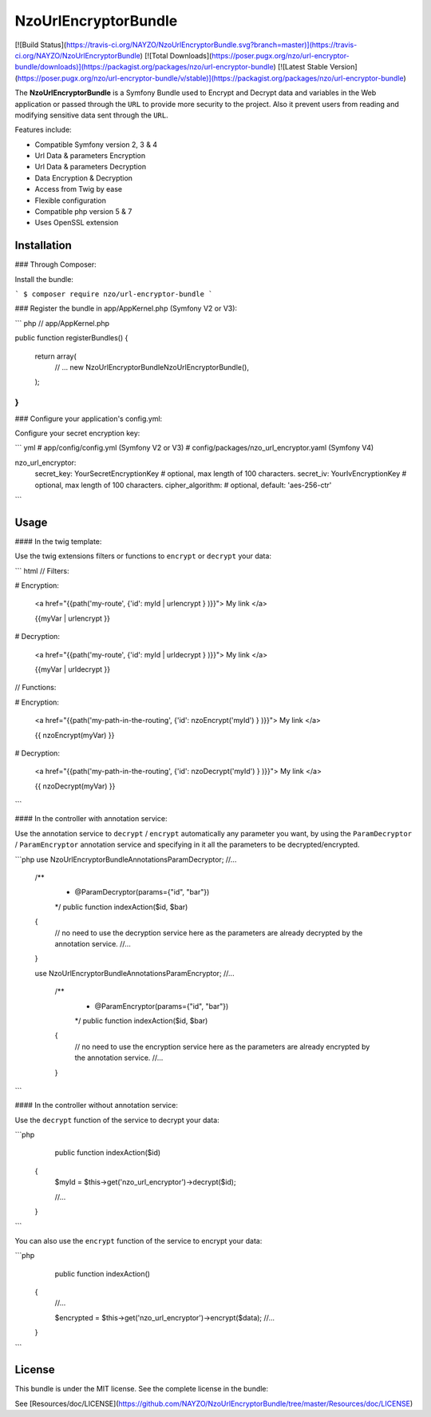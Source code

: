 NzoUrlEncryptorBundle
=====================

[![Build Status](https://travis-ci.org/NAYZO/NzoUrlEncryptorBundle.svg?branch=master)](https://travis-ci.org/NAYZO/NzoUrlEncryptorBundle)
[![Total Downloads](https://poser.pugx.org/nzo/url-encryptor-bundle/downloads)](https://packagist.org/packages/nzo/url-encryptor-bundle)
[![Latest Stable Version](https://poser.pugx.org/nzo/url-encryptor-bundle/v/stable)](https://packagist.org/packages/nzo/url-encryptor-bundle)

The **NzoUrlEncryptorBundle** is a Symfony Bundle used to Encrypt and Decrypt data and variables in the Web application or passed through the ``URL`` to provide more security to the project.
Also it prevent users from reading and modifying sensitive data sent through the ``URL``.


Features include:

- Compatible Symfony version 2, 3 & 4
- Url Data & parameters Encryption
- Url Data & parameters Decryption
- Data Encryption & Decryption
- Access from Twig by ease
- Flexible configuration
- Compatible php version 5 & 7
- Uses OpenSSL extension


Installation
------------

### Through Composer:

Install the bundle:

```
$ composer require nzo/url-encryptor-bundle
```

### Register the bundle in app/AppKernel.php (Symfony V2 or V3):

``` php
// app/AppKernel.php

public function registerBundles()
{
    return array(
        // ...
        new Nzo\UrlEncryptorBundle\NzoUrlEncryptorBundle(),
    );
}
```

### Configure your application's config.yml:

Configure your secret encryption key:

``` yml
# app/config/config.yml (Symfony V2 or V3)
# config/packages/nzo_url_encryptor.yaml (Symfony V4)

nzo_url_encryptor:
    secret_key: YourSecretEncryptionKey    # optional, max length of 100 characters.
    secret_iv:  YourIvEncryptionKey        # optional, max length of 100 characters.
    cipher_algorithm:                      # optional, default: 'aes-256-ctr'
```

Usage
-----

#### In the twig template:

Use the twig extensions filters or functions to ``encrypt`` or ``decrypt`` your data:

``` html
// Filters:

# Encryption:

    <a href="{{path('my-route', {'id': myId | urlencrypt } )}}"> My link </a>

    {{myVar | urlencrypt }}

# Decryption:

    <a href="{{path('my-route', {'id': myId | urldecrypt } )}}"> My link </a>

    {{myVar | urldecrypt }}


// Functions:

# Encryption:

    <a href="{{path('my-path-in-the-routing', {'id': nzoEncrypt('myId') } )}}"> My link </a>

    {{ nzoEncrypt(myVar) }}

# Decryption:

    <a href="{{path('my-path-in-the-routing', {'id': nzoDecrypt('myId') } )}}"> My link </a>

    {{ nzoDecrypt(myVar) }}
```

#### In the controller with annotation service:

Use the annotation service to ``decrypt`` / ``encrypt`` automatically any parameter you want, by using the ``ParamDecryptor`` / ``ParamEncryptor`` annotation service and specifying in it all the parameters to be decrypted/encrypted.

```php
use Nzo\UrlEncryptorBundle\Annotations\ParamDecryptor;
//...

    /**
     * @ParamDecryptor(params={"id", "bar"})
     */
     public function indexAction($id, $bar)
    {
        // no need to use the decryption service here as the parameters are already decrypted by the annotation service.
        //...
    }



    use Nzo\UrlEncryptorBundle\Annotations\ParamEncryptor;
    //...

        /**
         * @ParamEncryptor(params={"id", "bar"})
         */
         public function indexAction($id, $bar)
        {
            // no need to use the encryption service here as the parameters are already encrypted by the annotation service.
            //...
        }
```

#### In the controller without annotation service:

Use the ``decrypt`` function of the service to decrypt your data:

```php
     public function indexAction($id)
    {
        $myId = $this->get('nzo_url_encryptor')->decrypt($id);

        //...
    }
```

You can also use the ``encrypt`` function of the service to encrypt your data:

```php
     public function indexAction()
    {
        //...

        $encrypted = $this->get('nzo_url_encryptor')->encrypt($data);
        //...
    }
```

License
-------

This bundle is under the MIT license. See the complete license in the bundle:

See [Resources/doc/LICENSE](https://github.com/NAYZO/NzoUrlEncryptorBundle/tree/master/Resources/doc/LICENSE)
